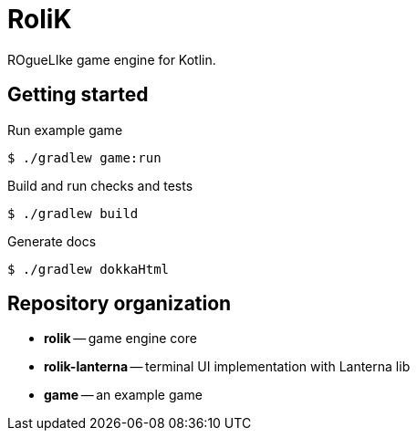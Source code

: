 = RoliK

ROgueLIke game engine for Kotlin.

== Getting started

.Run example game
[source,bash]
----
$ ./gradlew game:run
----

.Build and run checks and tests
[source,bash]
----
$ ./gradlew build
----

.Generate docs
[source,bash]
----
$ ./gradlew dokkaHtml
----

== Repository organization

* *rolik* -- game engine core
* *rolik-lanterna* -- terminal UI implementation with Lanterna lib
* *game* -- an example game
